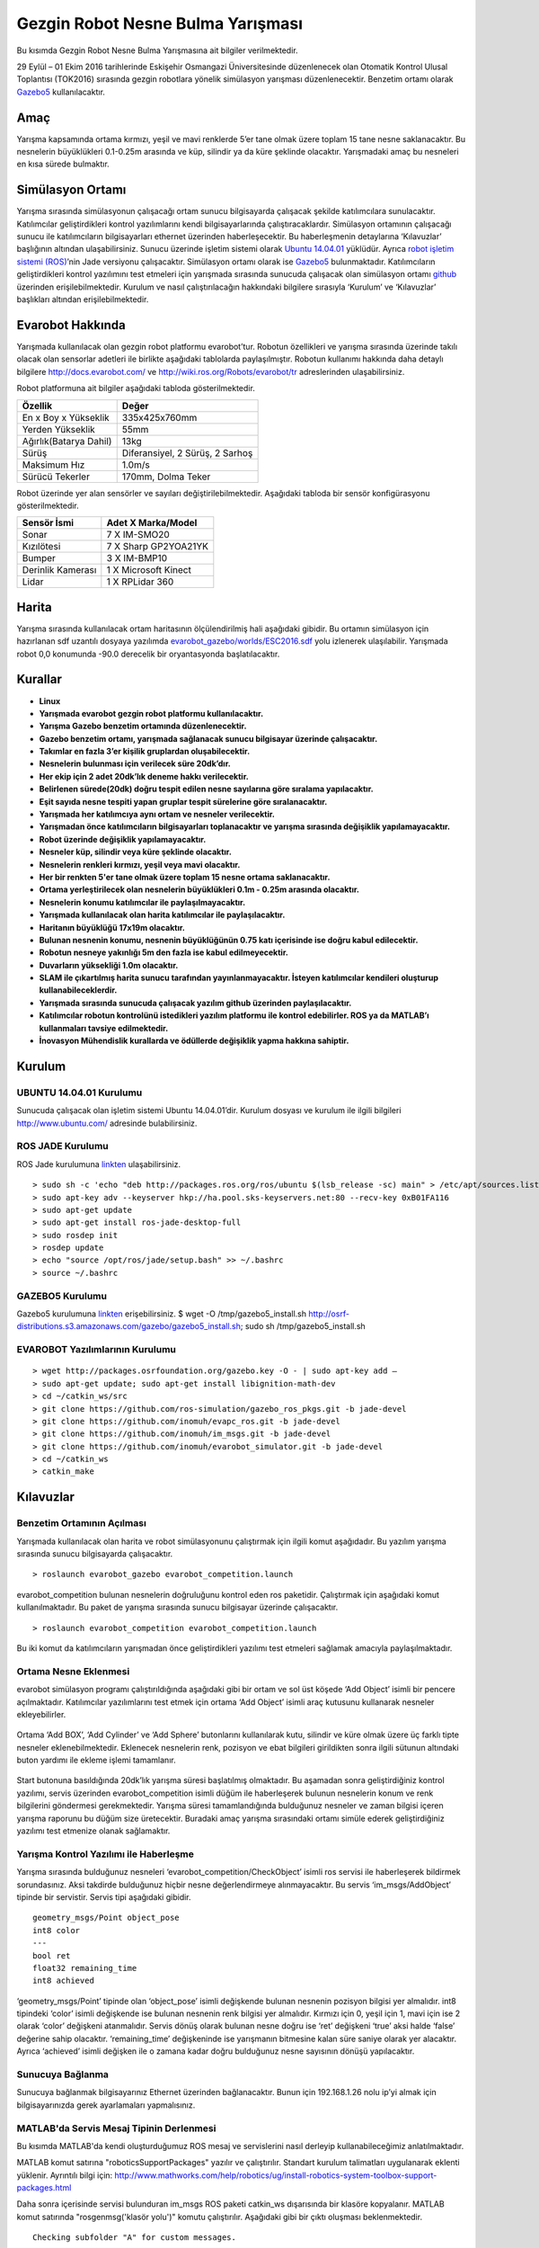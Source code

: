 Gezgin Robot Nesne Bulma Yarışması
==================================

Bu kısımda Gezgin Robot Nesne Bulma Yarışmasına ait bilgiler verilmektedir.

29 Eylül – 01 Ekim 2016 tarihlerinde Eskişehir Osmangazi Üniversitesinde düzenlenecek olan 
Otomatik Kontrol Ulusal Toplantısı (TOK2016) sırasında gezgin robotlara yönelik simülasyon 
yarışması düzenlenecektir. Benzetim ortamı olarak `Gazebo5 <http://gazebosim.org/>`_ kullanılacaktır.

Amaç
````

Yarışma kapsamında ortama kırmızı, yeşil ve mavi renklerde 5’er tane olmak üzere toplam 15 tane nesne saklanacaktır. 
Bu nesnelerin büyüklükleri 0.1-0.25m arasında ve küp, silindir ya da küre şeklinde olacaktır. 
Yarışmadaki amaç bu nesneleri en kısa sürede bulmaktır. 


Simülasyon Ortamı
`````````````````

Yarışma sırasında simülasyonun çalışacağı ortam sunucu bilgisayarda çalışacak şekilde katılımcılara sunulacaktır. 
Katılımcılar geliştirdikleri kontrol yazılımlarını kendi bilgisayarlarında çalıştıracaklardır. 
Simülasyon ortamının çalışacağı sunucu ile katılımcıların bilgisayarları ethernet üzerinden haberleşecektir. 
Bu haberleşmenin detaylarına ‘Kılavuzlar’ başlığının altından ulaşabilirsiniz. 
Sunucu üzerinde işletim sistemi olarak `Ubuntu 14.04.01 <http://www.ubuntu.com/>`_ yüklüdür. Ayrıca `robot işletim sistemi (ROS) <http://www.ros.org/>`_’nin Jade versiyonu çalışacaktır. 
Simülasyon ortamı olarak ise `Gazebo5 <http://gazebosim.org/>`_ bulunmaktadır. Katılımcıların geliştirdikleri kontrol yazılımını test etmeleri için 
yarışmada sırasında sunucuda çalışacak olan simülasyon ortamı `github <https://github.com/inomuh/>`_ üzerinden erişilebilmektedir. Kurulum ve nasıl 
çalıştırılacağın hakkındaki bilgilere sırasıyla ‘Kurulum’ ve ‘Kılavuzlar’ başlıkları altından erişilebilmektedir.


Evarobot Hakkında
`````````````````

Yarışmada kullanılacak olan gezgin robot platformu evarobot’tur. 
Robotun özellikleri ve yarışma sırasında üzerinde takılı olacak olan sensorlar adetleri ile birlikte 
aşağıdaki tablolarda paylaşılmıştır. Robotun kullanımı hakkında daha detaylı bilgilere `http://docs.evarobot.com/ <http://docs.evarobot.com/>`_
ve `http://wiki.ros.org/Robots/evarobot/tr <http://wiki.ros.org/Robots/evarobot/tr>`_ adreslerinden ulaşabilirsiniz.

Robot platformuna ait bilgiler aşağıdaki tabloda gösterilmektedir.

========================= ==========================================
Özellik                     Değer
========================= ==========================================
En x Boy x Yükseklik		335x425x760mm
Yerden Yükseklik			55mm
Ağırlık(Batarya Dahil)		13kg
Sürüş						Diferansiyel, 2 Sürüş, 2 Sarhoş
Maksimum Hız				1.0m/s
Sürücü Tekerler				170mm, Dolma Teker
========================= ==========================================

Robot üzerinde yer alan sensörler ve sayıları değiştirilebilmektedir.
Aşağıdaki tabloda bir sensör konfigürasyonu gösterilmektedir.

====================== ============================================
Sensör İsmi            Adet	X Marka/Model
====================== ============================================
Sonar					7 X IM-SMO20
Kızılötesi				7 X Sharp GP2YOA21YK
Bumper					3 X IM-BMP10
Derinlik Kamerası		1 X Microsoft Kinect
Lidar					1 X RPLidar 360
====================== ============================================


Harita
``````

Yarışma sırasında kullanılacak ortam haritasının ölçülendirilmiş hali aşağıdaki gibidir. 
Bu ortamın simülasyon için hazırlanan sdf uzantılı dosyaya yazılımda 
`evarobot_gazebo/worlds/ESC2016.sdf <https://github.com/inomuh/evarobot_simulator/blob/jade-devel/evarobot_gazebo/worlds/ESC2016.sdf>`_
yolu izlenerek ulaşılabilir. Yarışmada robot 0,0 konumunda -90.0 derecelik bir oryantasyonda başlatılacaktır.

.. figure:: _static/yarisma-harita.jpg
   :align: center
   :figclass: align-centered


.. figure:: _static/yarisma-gazebo.png
   :align: center
   :figclass: align-centered


Kurallar
````````

* **Linux**

* **Yarışmada evarobot gezgin robot platformu kullanılacaktır.**
* **Yarışma Gazebo benzetim ortamında düzenlenecektir.**
* **Gazebo benzetim ortamı, yarışmada sağlanacak sunucu bilgisayar üzerinde çalışacaktır.**
* **Takımlar en fazla 3’er kişilik gruplardan oluşabilecektir.**
* **Nesnelerin bulunması için verilecek süre 20dk’dır.**
* **Her ekip için 2 adet 20dk’lık deneme hakkı verilecektir.**
* **Belirlenen sürede(20dk) doğru tespit edilen nesne sayılarına göre sıralama yapılacaktır.**
* **Eşit sayıda nesne tespiti yapan gruplar tespit sürelerine göre sıralanacaktır.**
* **Yarışmada her katılımcıya aynı ortam ve nesneler verilecektir.**
* **Yarışmadan önce katılımcıların bilgisayarları toplanacaktır ve yarışma sırasında değişiklik yapılamayacaktır.**
* **Robot üzerinde değişiklik yapılamayacaktır.**
* **Nesneler küp, silindir veya küre şeklinde olacaktır.**
* **Nesnelerin renkleri kırmızı, yeşil veya mavi olacaktır.**
* **Her bir renkten 5'er tane olmak üzere toplam 15 nesne ortama saklanacaktır.**
* **Ortama yerleştirilecek olan nesnelerin büyüklükleri 0.1m - 0.25m arasında olacaktır.**
* **Nesnelerin konumu katılımcılar ile paylaşılmayacaktır.**
* **Yarışmada kullanılacak olan harita katılımcılar ile paylaşılacaktır.**
* **Haritanın büyüklüğü 17x19m olacaktır.**
* **Bulunan nesnenin konumu, nesnenin büyüklüğünün 0.75 katı içerisinde ise doğru kabul edilecektir.**
* **Robotun nesneye yakınlığı 5m den fazla ise kabul edilmeyecektir.**
* **Duvarların yüksekliği 1.0m olacaktır.**
* **SLAM ile çıkartılmış harita sunucu tarafından yayınlanmayacaktır. İsteyen katılımcılar kendileri oluşturup kullanabileceklerdir.**
* **Yarışmada sırasında sunucuda çalışacak yazılım github üzerinden paylaşılacaktır.**
* **Katılımcılar robotun kontrolünü istedikleri yazılım platformu ile kontrol edebilirler. ROS ya da MATLAB’ı kullanmaları tavsiye edilmektedir.**
* **İnovasyon Mühendislik kurallarda ve ödüllerde değişiklik yapma hakkına sahiptir.**


Kurulum
```````

UBUNTU 14.04.01 Kurulumu
~~~~~~~~~~~~~~~~~~~~~~~~

Sunucuda çalışacak olan işletim sistemi Ubuntu 14.04.01’dir. Kurulum dosyası ve kurulum ile ilgili bilgileri `http://www.ubuntu.com/ <http://www.ubuntu.com/>`_ adresinde bulabilirsiniz.

ROS JADE Kurulumu
~~~~~~~~~~~~~~~~~

ROS Jade kurulumuna `linkten <http://wiki.ros.org/jade/Installation/Ubuntu>`_ ulaşabilirsiniz. 

::

	> sudo sh -c 'echo "deb http://packages.ros.org/ros/ubuntu $(lsb_release -sc) main" > /etc/apt/sources.list.d/ros-latest.list'
	> sudo apt-key adv --keyserver hkp://ha.pool.sks-keyservers.net:80 --recv-key 0xB01FA116
	> sudo apt-get update
	> sudo apt-get install ros-jade-desktop-full
	> sudo rosdep init
	> rosdep update
	> echo "source /opt/ros/jade/setup.bash" >> ~/.bashrc
	> source ~/.bashrc

GAZEBO5 Kurulumu
~~~~~~~~~~~~~~~~

Gazebo5 kurulumuna `linkten <http://gazebosim.org/tutorials?cat=install&tut=install_ubuntu&ver=5.0>`_ erişebilirsiniz.
$ wget -O /tmp/gazebo5_install.sh http://osrf-distributions.s3.amazonaws.com/gazebo/gazebo5_install.sh; sudo sh /tmp/gazebo5_install.sh

EVAROBOT Yazılımlarının Kurulumu
~~~~~~~~~~~~~~~~~~~~~~~~~~~~~~~~

::

	> wget http://packages.osrfoundation.org/gazebo.key -O - | sudo apt-key add –
	> sudo apt-get update; sudo apt-get install libignition-math-dev
	> cd ~/catkin_ws/src
	> git clone https://github.com/ros-simulation/gazebo_ros_pkgs.git -b jade-devel
	> git clone https://github.com/inomuh/evapc_ros.git -b jade-devel
	> git clone https://github.com/inomuh/im_msgs.git -b jade-devel
	> git clone https://github.com/inomuh/evarobot_simulator.git -b jade-devel
	> cd ~/catkin_ws
	> catkin_make


Kılavuzlar
``````````

Benzetim Ortamının Açılması
~~~~~~~~~~~~~~~~~~~~~~~~~~~

Yarışmada kullanılacak olan harita ve robot simülasyonunu çalıştırmak için ilgili komut aşağıdadır. Bu yazılım yarışma sırasında sunucu bilgisayarda çalışacaktır.

::

	> roslaunch evarobot_gazebo evarobot_competition.launch
	
evarobot_competition bulunan nesnelerin doğruluğunu kontrol eden ros paketidir. Çalıştırmak için aşağıdaki komut kullanılmaktadır. Bu paket de yarışma sırasında sunucu bilgisayar üzerinde çalışacaktır. 

::

	> roslaunch evarobot_competition evarobot_competition.launch
	
Bu iki komut da katılımcıların yarışmadan önce geliştirdikleri yazılımı test etmeleri sağlamak amacıyla paylaşılmaktadır. 

Ortama Nesne Eklenmesi
~~~~~~~~~~~~~~~~~~~~~~

evarobot simülasyon programı çalıştırıldığında aşağıdaki gibi bir ortam ve sol üst köşede ‘Add Object’ isimli bir pencere 
açılmaktadır. Katılımcılar yazılımlarını test etmek için ortama ‘Add  Object’ isimli araç kutusunu kullanarak nesneler ekleyebilirler. 

.. figure:: _static/yarisma-gazebo.png
   :align: center
   :figclass: align-centered

Ortama ‘Add BOX’, ‘Add Cylinder’ ve ‘Add Sphere’ butonlarını kullanılarak kutu, silindir ve küre olmak üzere üç 
farklı tipte nesneler eklenebilmektedir. Eklenecek nesnelerin renk, pozisyon ve ebat bilgileri girildikten sonra 
ilgili sütunun altındaki buton yardımı ile ekleme işlemi tamamlanır.    
   
.. figure:: _static/yarisma-gazebo-2.png
   :align: center
   :figclass: align-centered   
   
Start butonuna basıldığında 20dk’lık yarışma süresi başlatılmış olmaktadır. Bu aşamadan sonra geliştirdiğiniz kontrol yazılımı, 
servis üzerinden evarobot_competition isimli düğüm ile haberleşerek bulunun nesnelerin konum ve renk bilgilerini göndermesi 
gerekmektedir. Yarışma süresi tamamlandığında bulduğunuz nesneler ve zaman bilgisi içeren yarışma raporunu bu düğüm size üretecektir. 
Buradaki amaç yarışma sırasındaki ortamı simüle ederek geliştirdiğiniz yazılımı test etmenize olanak sağlamaktır.   
   
   
Yarışma Kontrol Yazılımı ile Haberleşme
~~~~~~~~~~~~~~~~~~~~~~~~~~~~~~~~~~~~~~~

Yarışma sırasında bulduğunuz nesneleri ‘evarobot_competition/CheckObject’ isimli ros servisi ile haberleşerek bildirmek sorundasınız. 
Aksi takdirde bulduğunuz hiçbir nesne değerlendirmeye alınmayacaktır. Bu servis ‘im_msgs/AddObject’ tipinde bir servistir. 
Servis tipi aşağıdaki gibidir.

::

	geometry_msgs/Point object_pose
	int8 color
	---
	bool ret
	float32 remaining_time
	int8 achieved
	
‘geometry_msgs/Point’ tipinde olan ‘object_pose’ isimli değişkende bulunan nesnenin pozisyon bilgisi yer almalıdır. 
int8 tipindeki ‘color’ isimli değişkende ise bulunan nesnenin renk bilgisi yer almalıdır. Kırmızı için 0, yeşil için 1, 
mavi için ise 2 olarak ‘color’ değişkeni atanmalıdır. Servis dönüş olarak bulunan nesne doğru ise ‘ret’ değişkeni ‘true’ 
aksi halde ‘false’ değerine sahip olacaktır. ‘remaining_time’ değişkeninde ise yarışmanın bitmesine kalan süre saniye olarak 
yer alacaktır. Ayrıca ‘achieved’ isimli değişken ile o zamana kadar doğru bulduğunuz nesne sayısının dönüşü yapılacaktır.


Sunucuya Bağlanma
~~~~~~~~~~~~~~~~~

Sunucuya bağlanmak bilgisayarınız Ethernet üzerinden bağlanacaktır. 
Bunun için 192.168.1.26 nolu ip’yi almak için bilgisayarınızda gerek ayarlamaları yapmalısınız.

MATLAB'da Servis Mesaj Tipinin Derlenmesi
~~~~~~~~~~~~~~~~~~~~~~~~~~~~~~~~~~~~~~~~~

Bu kısımda MATLAB'da kendi oluşturduğumuz ROS mesaj ve servislerini nasıl derleyip kullanabileceğimiz anlatılmaktadır.

MATLAB komut satırına "roboticsSupportPackages" yazılır ve çalıştırılır. Standart kurulum talimatları uygulanarak eklenti yüklenir.
Ayrıntılı bilgi için: http://www.mathworks.com/help/robotics/ug/install-robotics-system-toolbox-support-packages.html

Daha sonra içerisinde servisi bulunduran im_msgs ROS paketi catkin_ws dışarısında bir klasöre kopyalanır.
MATLAB komut satırında "rosgenmsg('klasör yolu')" komutu çalıştırılır. Aşağıdaki gibi bir çıktı oluşması beklenmektedir.

::

	Checking subfolder "A" for custom messages.

	Checking subfolder "B" for custom messages.
	 
	Checking subfolder "C" for custom messages.
	 
	Building custom message files for the following packages:
	   A
	   B
	   C
	 
	Generating MATLAB classes for message packages in 
	C:\MATLAB\custom_msgs\matlab_gen\jar
	 
	Loading file A-1.0.jar.
	Generating MATLAB code for A/DependsOnB message type.
	Generating MATLAB code for B/Standalone message type. 

	Loading file B-1.0.jar.
	 
	Loading file C-1.0.jar.
	Generating MATLAB code for C/DependsOnB message type. 

	To use the custom messages, follow these steps:
	 
	1. Edit javaclasspath.txt, add the following file locations as new lines, and 
	save the file: 
	 
	C:\MATLAB\custom_msgs\matlab_gen\jar\A-1.0.jar
	C:\MATLAB\custom_msgs\matlab_gen\jar\B-1.0.jar
	C:\MATLAB\custom_msgs\matlab_gen\jar\C-1.0.jar
	 
	2. Add the custom message folder to the MATLAB path by executing: 
	 
	addpath('C:\MATLAB\custom_msgs\matlab_gen\msggen')
	savepath
	 
	3. Restart MATLAB and verify that you can use the custom messages. 
	   Type "rosmsg list" and ensure that the output contains the generated 
	   custom message types. 

javaclasspath.txt dosyası modifiye edilir ya da oluşturulur. İçerisine tabloda belirtilen satırlar eklenir.

::

	C:\MATLAB\custom_msgs\matlab_gen\jar\A-1.0.jar
	C:\MATLAB\custom_msgs\matlab_gen\jar\B-1.0.jar
	C:\MATLAB\custom_msgs\matlab_gen\jar\C-1.0.jar

Tabloda verilen komutlar komut satırında çalıştırılır.

::

	addpath('C:\MATLAB\custom_msgs\matlab_gen\msggen')
	savepath

MATLAB yeniden başlatılır, mesaj ve servislerin kurulumu test edilir.

::

	custommsg = rosmessage('B/Standalone')
	
Ayrıntılı bilgi için: http://www.mathworks.com/help/robotics/ug/create-custom-messages-from-ros-package.html
	

MATLAB'da Servisin Çağrılması
~~~~~~~~~~~~~~~~~~~~~~~~~~~~~

MATLAB üzerinde, bulunan bir nesneye ait konumun, servis ile sunucu bilgisayar üzerinde çalışan yazılıma gönderilmesini sağlayan kod aşağıdaki gibidir.

::
	
	% ROS initilization
	rosinit('192.168.3.51');

	% you can pause the script to wait for the connection to set up properly.
	pause(5);

	% call service with required data
	testclient = rossvcclient('/evarobot_competition/CheckObject');
	testreq = rosmessage(testclient);
	testreq.ObjectPose.X = 2.34;
	testreq.ObjectPose.Y = 7.89;
	testreq.ObjectPose.Z = 0.12;
	testreq.Color = 1;
	testresp = call(testclient,testreq,'Timeout',3);

	% It is recommended to use rosshutdown once you are done working 
	% with the ROS network. Shut down the global node and disconnect from the evarobot.
	rosshutdown;

Kod bu `linten <_static/matlab_codes/matlab_check_object.m.zip>`_ indirilebilir.

evarobotun MATLAB üzerinden kontrolü ve sensörlerden verilerin okunması ile ilgili örnekler "MATLAB Uygulamaları" kısmında verilmiştir.

Uygulamalı ROS Eğitimi
``````````````````````

ROS konusunda kendisini geliştirmek isteyenler ESOGUSEM bünyesinde Robot İşletim Sistemi (ROS) eğitimine %25 indirim ile katılabilecektir.

http://esogusem.ogu.edu.tr/web/?q=tr/course/uygulamali-ros-egitimi

Önemli Linkler
``````````````

http://docs.evarobot.com

http://wiki.ros.org/Robots/evarobot

http://github.com/inomuh

Ödüller
```````

Birincilik Ödülü: EVAROBOT (http://www.evarobot.com)

İkincilik Ödülü: EVA-KİT (http://www.evarobot.com/evakit.aspx)

Üçüncülük Ödülü: IM-EKB10 (http://www.evarobot.com/ekb.aspx)

Genel Detaylar
``````````````

Konaklama ve ulaşım katılımcıya aittir.

Yarışmaya katılan gruplar kongre katılım ücreti ödemeyeceklerdir.

Katılımcıların öğle yemeği ve dereceye girenlerin gala yemeği sponsor firma tarafından karşılanacaktır.

İletişim
````````

Yarışma ve evarobot hakkındaki her konuda bizimle tok2016yarisma@gmail.com adresinden iletişime geçebilirsiniz. 
Ayrıca yarışma ile ilgili kodların paylaşılacağı `github <https://github.com/inomuh/>`_ adresimize üye olarak en güncel kodları takip edebilirsiniz. 









   
   
   
   
   
   
   
   
   
   
   
   
   
   
   
   
   




